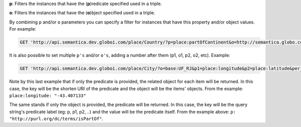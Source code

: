 
**p**: Filters the instances that have the (**p**)redicate specified used in a triple.

**o**: Filters the instances that have the (**o**)bject specified used in a triple.

By combining ``p`` and/or ``o`` parameters you can specify a filter for instances that have
this property and/or object values. For example:

.. code-block:: http

  GET 'http://api.semantica.dev.globoi.com/place/Country/?p=place:partOfContinent&o=http://semantica.globo.com/place/Continent/America'

It is also possible to set multiple ``p's`` and/or ``o's``, adding a number after them (p1, o1, p2, o2, etc). Example:

.. code-block:: http

  GET 'http://api.semantica.dev.globoi.com/place/City/?o=base:UF_RJ&p1=place:longitude&p2=place:latitude&per_page=1''

.. program-output:: curl -s 'http://api.semantica.dev.globoi.com/place/City/?o=base:UF_RJ&p1=place:longitude&p2=place:latitude&per_page=1' | python -mjson.tool
  :shell:

Note by this last example that if only the predicate is provided, the related object for each item will be returned.
In this case, the key will be the shorten URI of the predicate and the object will be the items' objects.
From the example: ``place:longitude: "-43.407133"``

The same stands if only the object is provided, the predicate will be returned.
In this case, the key will be the query string's predicate label (eg: p, p1, p2, ..) and the value will be the predicate itself.
From the example above: ``p: "http://purl.org/dc/terms/isPartOf"``.





